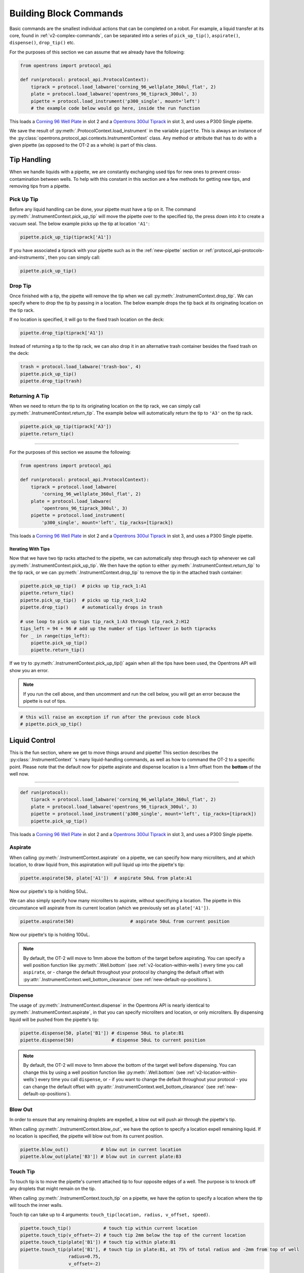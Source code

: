 .. _v2-atomic-commands:

#######################
Building Block Commands
#######################

Basic commands are the smallest individual actions that can be completed on a robot.
For example, a liquid transfer at its core, found in :ref:`v2-complex-commands`, can be separated into a series of ``pick_up_tip()``, ``aspirate()``, ``dispense()``, ``drop_tip()`` etc.

For the purposes of this section we can assume that we already have the following:

.. code-block:: python

    from opentrons import protocol_api

    def run(protocol: protocol_api.ProtocolContext):
        tiprack = protocol.load_labware('corning_96_wellplate_360ul_flat', 2)
        plate = protocol.load_labware('opentrons_96_tiprack_300ul', 3)
        pipette = protocol.load_instrument('p300_single', mount='left')
        # the example code below would go here, inside the run function


This loads a `Corning 96 Well Plate <https://labware.opentrons.com/corning_96_wellplate_360ul_flat>`_ in slot 2 and a `Opentrons 300ul Tiprack <https://labware.opentrons.com/opentrons_96_tiprack_300ul>`_ in slot 3, and uses a P300 Single pipette.

We save the result of :py:meth:`.ProtocolContext.load_instrument` in the variable ``pipette``. This is always an instance of the :py:class:`opentrons.protocol_api.contexts.InstrumentContext` class. Any method or attribute that has to do with a given pipette (as opposed to the OT-2 as a whole) is part of this class.


**************
Tip Handling
**************

When we handle liquids with a pipette, we are constantly exchanging used tips for new ones to prevent cross-contamination between wells. To help with this constant in this section are a few methods for getting new tips, and removing tips from a pipette.

Pick Up Tip
===========

Before any liquid handling can be done, your pipette must have a tip on it. The command :py:meth:`.InstrumentContext.pick_up_tip` will move the pipette over to the specified tip, the press down into it to create a vacuum seal. The below example picks up the tip at location ``'A1'``:

.. code-block:: python

   pipette.pick_up_tip(tiprack['A1'])

If you have associated a tiprack with your pipette such as in the :ref:`new-pipette` section or :ref:`protocol_api-protocols-and-instruments`, then you can simply call:

.. code-block:: python

    pipette.pick_up_tip()

Drop Tip
========

Once finished with a tip, the pipette will remove the tip when we call :py:meth:`.InstrumentContext.drop_tip`. We can specify where to drop the tip by passing in a location. The below example drops the tip back at its originating location on the tip rack.

If no location is specified, it will go to the fixed trash location on the deck:

.. code-block:: python

    pipette.drop_tip(tiprack['A1'])

Instead of returning a tip to the tip rack, we can also drop it in an alternative trash container besides the fixed trash on the deck:

.. code-block:: python

    trash = protocol.load_labware('trash-box', 4)
    pipette.pick_up_tip()
    pipette.drop_tip(trash)

Returning A Tip
===============

When we need to return the tip to its originating location on the tip rack, we can simply call :py:meth:`.InstrumentContext.return_tip`. The example below will automatically return the tip to ``'A3'`` on the tip rack.

.. code-block:: python

    pipette.pick_up_tip(tiprack['A3'])
    pipette.return_tip()


**********************

For the purposes of this section we assume the following:

.. code-block:: python

    from opentrons import protocol_api

    def run(protocol: protocol_api.ProtocolContext):
        tiprack = protocol.load_labware(
            'corning_96_wellplate_360ul_flat', 2)
        plate = protocol.load_labware(
            'opentrons_96_tiprack_300ul', 3)
        pipette = protocol.load_instrument(
            'p300_single', mount='left', tip_racks=[tiprack])

This loads a `Corning 96 Well Plate <https://labware.opentrons.com/corning_96_wellplate_360ul_flat>`_ in slot 2 and a `Opentrons 300ul Tiprack <https://labware.opentrons.com/opentrons_96_tiprack_300ul>`_ in slot 3, and uses a P300 Single pipette.

Iterating With Tips
----------------------

Now that we have two tip racks attached to the pipette, we can automatically step through each tip whenever we call :py:meth:`.InstrumentContext.pick_up_tip`. We then have the option to either :py:meth:`.InstrumentContext.return_tip` to the tip rack, or we can :py:meth:`.InstrumentContext.drop_tip` to remove the tip in the attached trash container:

.. code-block:: python

    pipette.pick_up_tip()  # picks up tip_rack_1:A1
    pipette.return_tip()
    pipette.pick_up_tip()  # picks up tip_rack_1:A2
    pipette.drop_tip()     # automatically drops in trash

    # use loop to pick up tips tip_rack_1:A3 through tip_rack_2:H12
    tips_left = 94 + 96 # add up the number of tips leftover in both tipracks
    for _ in range(tips_left):
        pipette.pick_up_tip()
        pipette.return_tip()

If we try to :py:meth:`.InstrumentContext.pick_up_tip()` again when all the tips have been used, the Opentrons API will show you an error.

.. note::

    If you run the cell above, and then uncomment and run the cell below, you will get an error because the pipette is out of tips.

.. code-block:: python

    # this will raise an exception if run after the previous code block
    # pipette.pick_up_tip()

****************
Liquid Control
****************

This is the fun section, where we get to move things around and pipette! This section describes the :py:class:`.InstrumentContext` 's many liquid-handling commands, as well as how to command the OT-2 to a specific point.
Please note that the default now for pipette aspirate and dispense location is a 1mm offset from the **bottom** of the well now.

**********************

.. code-block:: python

    def run(protocol):
        tiprack = protocol.load_labware('corning_96_wellplate_360ul_flat', 2)
        plate = protocol.load_labware('opentrons_96_tiprack_300ul', 3)
        pipette = protocol.load_instrument('p300_single', mount='left', tip_racks=[tiprack])
        pipette.pick_up_tip()


This loads a `Corning 96 Well Plate <https://labware.opentrons.com/corning_96_wellplate_360ul_flat>`_ in slot 2 and a `Opentrons 300ul Tiprack <https://labware.opentrons.com/opentrons_96_tiprack_300ul>`_ in slot 3, and uses a P300 Single pipette.


.. _new-aspirate:

Aspirate
========

When calling :py:meth:`.InstrumentContext.aspirate` on a pipette, we can specify how many microliters, and at which location, to draw liquid from, this aspiratation will pull liquid up into the pipette's tip:

.. code-block:: python

    pipette.aspirate(50, plate['A1'])  # aspirate 50uL from plate:A1

Now our pipette's tip is holding 50uL.

We can also simply specify how many microliters to aspirate, without specifiying a location. The pipette in this circumstance will aspirate from its current location (which we previously set as ``plate['A1'])``.

.. code-block:: python

    pipette.aspirate(50)                     # aspirate 50uL from current position

Now our pipette's tip is holding 100uL.

.. note::

    By default, the OT-2 will move to 1mm above the bottom of the target before aspirating.
    You can specify a well position function like :py:meth:`.Well.bottom` (see
    :ref:`v2-location-within-wells`) every time you call ``aspirate``, or -  change
    the default throughout your protocol by changing the default offset with
    :py:attr:`.InstrumentContext.well_bottom_clearance` (see :ref:`new-default-op-positions`).

.. _new-dispense:

Dispense
========

The usage of :py:meth:`.InstrumentContext.dispense` in the Opentrons API is nearly identical to :py:meth:`.InstrumentContext.aspirate`, in that you can specify microliters and location, or only microliters. By dispensing liquid will be pushed from the pipette's tip:

.. code-block:: python

    pipette.dispense(50, plate['B1']) # dispense 50uL to plate:B1
    pipette.dispense(50)              # dispense 50uL to current position

.. note::

    By default, the OT-2 will move to 1mm above the bottom of the target well before dispensing.
    You can change this by using a well position function like :py:meth:`.Well.bottom` (see
    :ref:`v2-location-within-wells`) every time you call ``dispense``, or - if you want to change
    the default throughout your protocol - you can change the default offset with
    :py:attr:`.InstrumentContext.well_bottom_clearance` (see :ref:`new-default-op-positions`).

.. _new-blow-out:

.. _blow-out:

Blow Out
========

In order to ensure that any remaining droplets are expelled, a blow out will push air through the pipette's tip.

When calling :py:meth:`.InstrumentContext.blow_out`, we have the option to specify a location expell remaining liquid. If no location is specified, the pipette will blow out from its current position.

.. code-block:: python

    pipette.blow_out()            # blow out in current location
    pipette.blow_out(plate['B3']) # blow out in current plate:B3

.. _touch-tip:

Touch Tip
=========

To touch tip is to move the pipette's current attached tip to four opposite edges of a well. The purpose is to knock off any droplets that might remain on the tip. 

When calling :py:meth:`.InstrumentContext.touch_tip` on a pipette, we have the option to specify a location where the tip will touch the inner walls.

Touch tip can take up to 4 arguments: ``touch_tip(location, radius, v_offset, speed)``.

.. code-block:: python

    pipette.touch_tip()            # touch tip within current location
    pipette.touch_tip(v_offset=-2) # touch tip 2mm below the top of the current location
    pipette.touch_tip(plate['B1']) # touch tip within plate:B1
    pipette.touch_tip(plate['B1'], # touch tip in plate:B1, at 75% of total radius and -2mm from top of well
                      radius=0.75,
                      v_offset=-2)

.. _mix:

Mix
===

Mixing performs ``aspirate()`` and ``dispense()`` on a single location. However, instead of having to write those commands out every time, the Opentrons API allows you to simply say :py:meth:`.InstrumentContext.mix`.

Three arguements are possible utilizing the mix command: ``mix(repetitions, volume, location)``

.. code-block:: python

    pipette.mix(4, 100, plate.['A2'])   # mix 4 times, 100uL, in plate:A2
    pipette.mix(3, 50)                  # mix 3 times, 50uL, in current location
    pipette.mix(2)                      # mix 2 times, pipette's max volume, in current location

.. _air-gap:

Air Gap
=======

Some liquids need an extra amount of air in the pipette's tip to prevent it from sliding out. By calling :py:meth:`.InstrumentContext.air_gap` and specifying a microliter amount, aspiratation of that much air will be released into pipette's tip.

.. code-block:: python

    pipette.aspirate(100, plate['B4'])
    pipette.air_gap(20)
    pipette.drop_tip()

******
Moving
******

Move To
=======

You can use :py:meth:`.InstrumentContext.move_to` to move a pipette to any location on the deck.

For example, to specify the first tip in our tip rack:

.. code-block:: python

    pipette.move_to(tiprack['A1'])

To specify at a height to move to inside of a location use :py:meth:`.Well.top` and :py:meth:`.Well.bottom` (more on these methods in :ref:`v2-location-within-wells` section):

.. code-block:: python

    pipette.move_to(plate['A1'].bottom())  # move to the bottom of well A1
    pipette.move_to(plate['A1'].top())     # move to the top of well A1
    pipette.move_to(plate['A1'].bottom(2)) # move to 2mm above the bottom of well A1
    pipette.move_to(plate['A1'].top(-2))   # move to 2mm below the top of well A1

The above commands will cause the robot's head to move upwards, then above the target location, then downwards until the target location is reached.

To move the robot in a straight line to the target location, you can set the movement strategy to ``'direct'``.

.. code-block:: python

    pipette.move_to(plate['A1'], force_direct=True)

.. warning::

    Note: Moving without an arc will run the risk of colliding with things on your deck. 

In the below sequence of movements, first the head is moved to a well, 'direct' movements inside that well, then move on to a different well:

.. code-block:: python

    pipette.move_to(plate['A1'])
    pipette.move_to(plate['A1'].bottom(1), force_direct=True)
    pipette.move_to(plate['A1'].top(-2), force_direct=True)
    pipette.move_to(plate['A2'])

****************
Utility Commands
****************

Delay
=====

:py:meth:`.ProtocolContext.delay` (a method of ``ProtocolContext`` since it concerns the robot as a whole) pauses your protocol for any given number of minutes or seconds. The value passed into ``delay()`` is the number of minutes or seconds the robot will wait until moving on to the next commands.

.. code-block:: python

    protocol.delay(seconds=2)             # pause for 2 seconds
    protocol.delay(minutes=5)             # pause for 5 minutes
    protocol.delay(minutes=5, seconds=2)  # pause for 5 minutes and 2 seconds

User-Specified Pause
====================

The method :py:meth:`.ProtocolContext.pause` will pause protocol execution at a specific step.
You can resume by pressing 'resume' in your OT App. 

You can optionally specify a message thatwill be displayed in the Opentrons app when protocol execution pauses:

.. code-block:: python

    from opentrons import protocol_api

    def run(protocol: protocol_api.ProtocolContext):
        # The start of your protocol goes here...

        # The robot stops here until you press resume. It will display the message in
        # the Opentrons app. You do not need to specify a message, but it makes things
        # more clear.
        protocol.pause('Time to take a break')

Homing
======

You can manually request that the robot home during protocol execution. This is typically
not necessary; however, if you have some custom labware or setup that you suspect may
make the robot crash or skip steps, or if at any point you will disengage motors or move
the gantry with your hand, you may want to command a home afterwards.

To home the entire robot, you can call :py:meth:`.ProtocolContext.home`.

To home a specific pipette's Z stage and plunger, you can call :py:meth:`.InstrumentContext.home`.

To home a specific pipette's plunger only, you can call :py:meth:`.InstrumentContext.home_plunger`.

None of these functions take any arguments:

.. code-block:: python

    from opentrons import protocol_api, types

    def run(protocol: protocol_api.ProtocolContext):
        pipette = protocol.load_instrument('p300_single', 'right')
        protocol.home() # Homes the gantry, z axes, and plungers
        pipette.home()  # Homes the right z axis and plunger
        pipette.home_plunger() # Homes the right plunger

Comment
=======

The method :py:meth:`.ProtocolContext.comment` lets you display messages in the Opentrons app
during protocol execution:


.. code-block:: python

    from opentrons import protocol_api, types

    def run(protocol: protocol_api.ProtocolContext):
        protocol.comment('Hello, world!')


